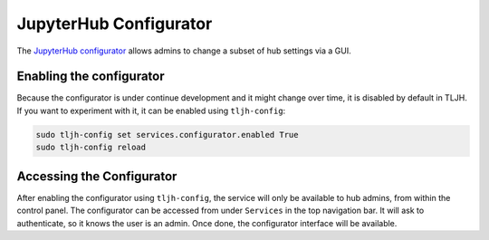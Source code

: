 .. _topic/jupyterhub-configurator:

=======================
JupyterHub Configurator
=======================

The `JupyterHub configurator <https://github.com/yuvipanda/jupyterhub-configurator>`_ allows admins to change a subset of hub settings via a GUI.

.. image:: ../images/jupyterhub-configurator.png
  :alt: Changing the default JupyterHub interface

Enabling the configurator
=========================

Because the configurator is under continue development and it might change over time, it is disabled by default in TLJH.
If you want to experiment with it, it can be enabled using ``tljh-config``:

.. code-block:: bash

    sudo tljh-config set services.configurator.enabled True
    sudo tljh-config reload

Accessing the Configurator
==========================

After enabling the configurator using ``tljh-config``, the service will only be available to hub admins, from within the control panel.
The configurator can be accessed from under ``Services`` in the top navigation bar. It will ask to authenticate, so it knows the user is an admin.
Once done, the configurator interface will be available.
